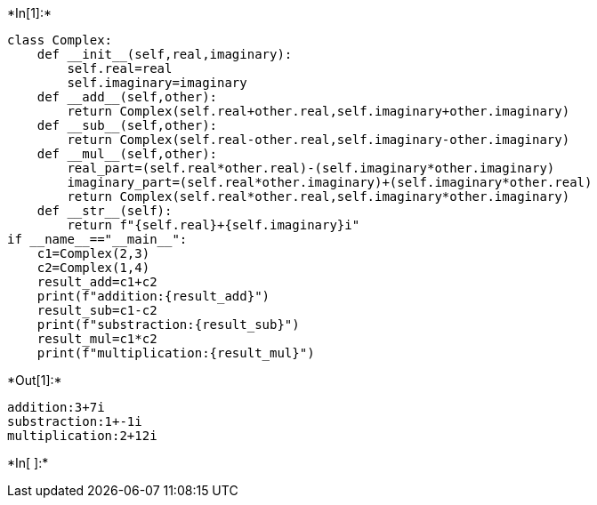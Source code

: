 +*In[1]:*+
[source, ipython3]
----
class Complex:
    def __init__(self,real,imaginary):
        self.real=real
        self.imaginary=imaginary
    def __add__(self,other):
        return Complex(self.real+other.real,self.imaginary+other.imaginary)
    def __sub__(self,other):
        return Complex(self.real-other.real,self.imaginary-other.imaginary)
    def __mul__(self,other):
        real_part=(self.real*other.real)-(self.imaginary*other.imaginary)
        imaginary_part=(self.real*other.imaginary)+(self.imaginary*other.real)
        return Complex(self.real*other.real,self.imaginary*other.imaginary)
    def __str__(self):
        return f"{self.real}+{self.imaginary}i"
if __name__=="__main__":
    c1=Complex(2,3)
    c2=Complex(1,4)
    result_add=c1+c2
    print(f"addition:{result_add}")
    result_sub=c1-c2
    print(f"substraction:{result_sub}")
    result_mul=c1*c2
    print(f"multiplication:{result_mul}")
        
    
----


+*Out[1]:*+
----
addition:3+7i
substraction:1+-1i
multiplication:2+12i
----


+*In[ ]:*+
[source, ipython3]
----

----
